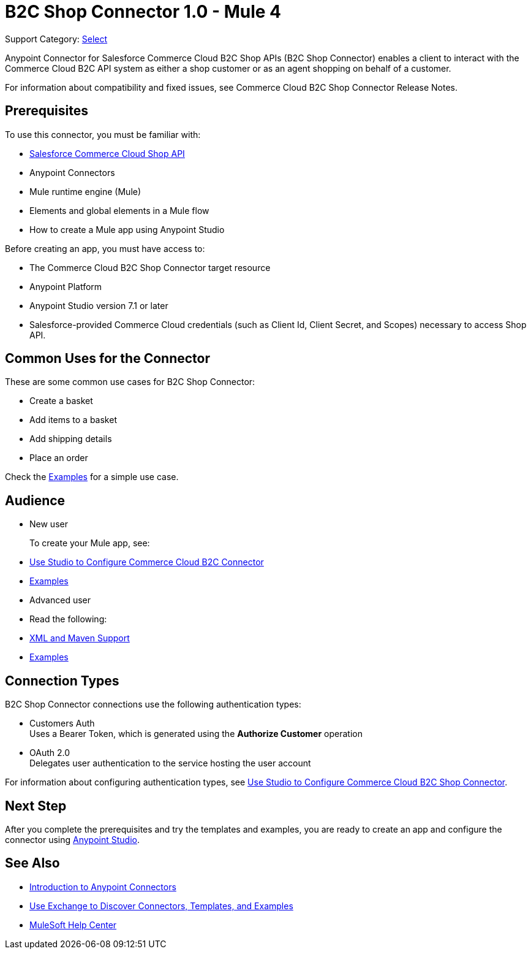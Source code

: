 = B2C Shop Connector 1.0 - Mule 4

Support Category: https://www.mulesoft.com/legal/versioning-back-support-policy#anypoint-connectors[Select]

Anypoint Connector for Salesforce Commerce Cloud B2C Shop APIs (B2C Shop Connector) enables a client to interact with the Commerce Cloud B2C API system as either a shop customer or as an agent shopping on behalf of a customer.

For information about compatibility and fixed issues, see Commerce Cloud B2C Shop Connector Release Notes. 

== Prerequisites

To use this connector, you must be familiar with:

* https://developer.commercecloud.com/s/commerce-api-apis[Salesforce Commerce Cloud Shop API]
* Anypoint Connectors
* Mule runtime engine (Mule)
* Elements and global elements in a Mule flow
* How to create a Mule app using Anypoint Studio

Before creating an app, you must have access to:

* The Commerce Cloud B2C Shop Connector target resource
* Anypoint Platform
* Anypoint Studio version 7.1 or later
* Salesforce-provided Commerce Cloud credentials (such as Client Id, Client Secret, and Scopes) necessary to access Shop API.

== Common Uses for the Connector

These are some common use cases for B2C Shop Connector:

* Create a basket
* Add items to a basket
* Add shipping details 
* Place an order

Check the xref:shop-api-connector-examples.adoc[Examples] for a simple use case.

== Audience

* New user
+
To create your Mule app, see:

* xref:shop-api-connector-studio.adoc[Use Studio to Configure Commerce Cloud B2C Connector]
* xref:shop-api-connector-examples.adoc[Examples]
+
* Advanced user
+
* Read the following: 

* xref:shop-api-connector-xml-maven.adoc[XML and Maven Support]
* xref:shop-api-connector-examples.adoc[Examples]

== Connection Types

B2C Shop Connector connections use the following authentication types:

* Customers Auth +
Uses a Bearer Token, which is generated using the *Authorize Customer* operation
* OAuth 2.0 +
Delegates user authentication to the service hosting the user account


For information about configuring authentication types, see xref:shop-api-connector-studio.adoc[Use Studio to Configure Commerce Cloud B2C Shop Connector].

== Next Step

After you complete the prerequisites and try the templates and examples, you are ready to create an app and configure the connector using xref:shop-api-connector-studio.adoc[Anypoint Studio].

== See Also

* xref:connectors::introduction/introduction-to-anypoint-connectors.adoc[Introduction to Anypoint Connectors]
* xref:connectors::introduction/intro-use-exchange.adoc[Use Exchange to Discover Connectors, Templates, and Examples]
* https://help.mulesoft.com[MuleSoft Help Center]
